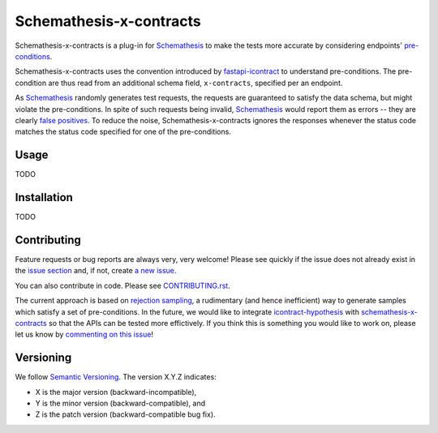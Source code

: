 ************************
Schemathesis-x-contracts
************************

Schemathesis-x-contracts is a plug-in for `Schemathesis`_ to make the tests more accurate by considering endpoints' `pre-conditions`_.

Schemathesis-x-contracts uses the convention introduced by `fastapi-icontract`_ to understand pre-conditions.
The pre-condition are thus read from an additional schema field, ``x-contracts``, specified per an endpoint.

As `Schemathesis`_ randomly generates test requests, the requests are guaranteed to satisfy the data schema, but might violate the pre-conditions.
In spite of such requests being invalid, `Schemathesis`_ would report them as errors -- they are clearly `false positives`_.
To reduce the noise, Schemathesis-x-contracts ignores the responses whenever the status code matches the status code specified for one of the pre-conditions.

.. _Schemathesis: https://schemathesis.readthedocs.io/en/stable/
.. _pre-conditions: https://en.wikipedia.org/wiki/Precondition
.. _fastapi-icontract: https://pypi.org/project/fastapi-icontract/
.. _false positives: https://en.wikipedia.org/wiki/False_positives_and_false_negatives

Usage
=====
TODO

Installation
============
TODO

Contributing
============

Feature requests or bug reports are always very, very welcome!
Please see quickly if the issue does not already exist in the
`issue section`_ and, if not, create `a new issue`_.

You can also contribute in code.
Please see `CONTRIBUTING.rst`_.

The current approach is based on `rejection sampling`_, a rudimentary (and hence inefficient) way to generate samples which satisfy a set of pre-conditions.
In the future, we would like to integrate `icontract-hypothesis`_ with `schemathesis-x-contracts`_ so that the APIs can be tested more effictively.
If you think this is something you would like to work on, please let us know by `commenting on this issue`_!

.. _issue section: https://github.com/mristin/crosshair-pycharm/issues
.. _a new issue: https://github.com/mristin/crosshair-pycharm/issues/new
.. _CONTRIBUTING.rst: https://github.com/mristin/schemathesis-x-contracts/blob/main/CONTRIBUTING.rst
.. _rejection sampling: https://en.wikipedia.org/wiki/Rejection_sampling
.. _icontract-hypothesis: https://pypi.org/project/icontract-hypothesis/
.. _commenting on this issue: https://github.com/mristin/schemathesis-x-contracts/issues/1

Versioning
==========
We follow `Semantic Versioning`_.
The version X.Y.Z indicates:

* X is the major version (backward-incompatible),
* Y is the minor version (backward-compatible), and
* Z is the patch version (backward-compatible bug fix).

.. _Semantic Versioning: http://semver.org/spec/v1.0.0.html
